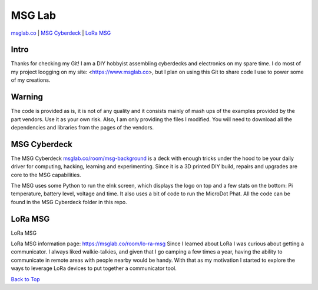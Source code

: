 MSG Lab
=============
.. image:: https://nars-bucket.s3.amazonaws.com/msg_dark_3efdec5da7.png

|Build Status| |Doc Status| |License| |Discord| |Weblate|

`msglab.co <https://msglab.co>`__ \| `MSG Cyberdeck <#msg-cyberdeck>`__ \|
`LoRa MSG <#lora-msg>`__

Intro
------------------
Thanks for checking my Git!
I am a DIY hobbyist assembling cyberdecks and electronics on my spare time.
I do most of my project loogging on my site: <https://www.msglab.co>, but I plan on using this Git to share code I
use to power some of my creations.


**Warning**
------------------
The code is provided as is, it is not of any quality and it consists mainly of mash ups of the examples provided by the part vendors.
Use it as your own risk. Also, I am only providing the files I modified. You will need to download all the dependencies and libraries
from the pages of the vendors.

MSG Cyberdeck
------------------

The MSG Cyberdeck `msglab.co/room/msg-background <https://msglab.co/room/msg-background>`_ is a deck with enough tricks under the hood to be your daily driver for computing,
hacking, learning and experimenting. Since it is a 3D printed DIY build, repairs and upgrades are core
to the MSG capabilities.

The MSG uses some Python to run the eInk screen, which displays the logo on top and a few stats on the bottom: Pi temperature, battery level, voltage and time.
It also uses a bit of code to run the MicroDot Phat. All the code can be found in the MSG Cyberdeck folder in this repo.

LoRa MSG
------------------

LoRa MSG

LoRa MSG information page: `https://msglab.co/room/lo-ra-msg <https://msglab.co/room/lo-ra-msg>`_ 
Since I learned about LoRa I was curious about getting a communicator. I always liked walkie-talkies, and given that
I go camping a few times a year, having the ability to communicate in remote areas with people nearby would be handy. With that as my motivation I started to explore
the ways to leverage LoRa devices to put together a communicator tool.


`Back to Top <#msg-lab>`__

.. |Build Status| image:: https://github.com/adafruit/circuitpython/workflows/Build%20CI/badge.svg
   :target: https://github.com/adafruit/circuitpython/actions?query=branch%3Amain
.. |Doc Status| image:: https://readthedocs.org/projects/circuitpython/badge/?version=latest
   :target: http://circuitpython.readthedocs.io/
.. |Discord| image:: https://img.shields.io/discord/327254708534116352.svg
   :target: https://adafru.it/discord
.. |License| image:: https://img.shields.io/badge/License-MIT-brightgreen.svg
   :target: https://choosealicense.com/licenses/mit/
.. |Weblate| image:: https://hosted.weblate.org/widgets/circuitpython/-/svg-badge.svg
   :target: https://hosted.weblate.org/engage/circuitpython/?utm_source=widget
